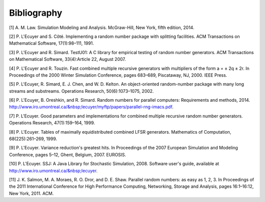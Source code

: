 ============
Bibliography
============

[1] A. M. Law. Simulation Modeling and Analysis. McGraw-Hill, New York, fifth edition, 2014.

[2] P. L'Ecuyer and S. Côté. Implementing a random number package with splitting facilities. ACM Transactions on Mathematical Software, 17(1):98–111, 1991.

[3] P. L'Ecuyer and R. Simard. TestU01: A C library for empirical testing of random number generators. ACM Transactions on Mathematical Software, 33(4):Article 22, August 2007.

[4] P. L'Ecuyer and R. Touzin. Fast combined multiple recursive generators with multipliers of the form a = ± 2q ± 2r. In Proceedings of the 2000 Winter Simulation Conference, pages 683–689, Piscataway, NJ, 2000. IEEE Press.

[5] P. L'Ecuyer, R. Simard, E. J. Chen, and W. D. Kelton. An object-oriented random-number package with many long streams and substreams. Operations Research, 50(6):1073–1075, 2002.

[6] P. L'Ecuyer, B. Oreshkin, and R. Simard. Random numbers for parallel computers: Requirements and methods, 2014. http://www.iro.umontreal.ca/&nbsp;lecuyer/myftp/papers/parallel-rng-imacs.pdf.

[7] P. L'Ecuyer. Good parameters and implementations for combined multiple recursive random number generators. Operations Research, 47(1):159–164, 1999.

[8] P. L'Ecuyer. Tables of maximally equidistributed combined LFSR generators. Mathematics of Computation, 68(225):261–269, 1999.

[9] P. L'Ecuyer. Variance reduction's greatest hits. In Proceedings of the 2007 European Simulation and Modeling Conference, pages 5–12, Ghent, Belgium, 2007. EUROSIS.

[10] P. L'Ecuyer. SSJ: A Java Library for Stochastic Simulation, 2008. Software user's guide, available at http://www.iro.umontreal.ca/&nbsp;lecuyer.

[11] J. K. Salmon, M. A. Moraes, R. O. Dror, and D. E. Shaw. Parallel random numbers: as easy as 1, 2, 3. In Proceedings of the 2011 International Conference for High Performance Computing, Networking, Storage and Analysis, pages 16:1–16:12, New York, 2011. ACM.


